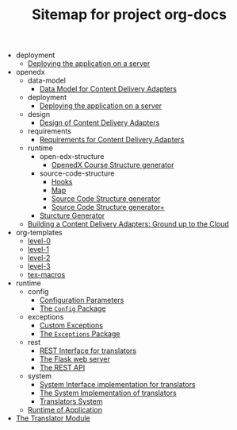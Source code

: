#+TITLE: Sitemap for project org-docs

   + deployment
     + [[file:deployment/index.org][Deploying the application on a server]]
   + openedx
     + data-model
       + [[file:openedx/data-model/index.org][Data Model for Content Delivery Adapters]]
     + deployment
       + [[file:openedx/deployment/index.org][Deploying the application on a server]]
     + design
       + [[file:openedx/design/index.org][Design of Content Delivery Adapters]]
     + requirements
       + [[file:openedx/requirements/index.org][Requirements for Content Delivery Adapters]]
     + runtime
       + open-edx-structure
         + [[file:openedx/runtime/open-edx-structure/index.org][OpenedX Course Structure generator]]
       + source-code-structure
         + [[file:openedx/runtime/source-code-structure/hooks.org][Hooks]]
         + [[file:openedx/runtime/source-code-structure/map.org][Map]]
         + [[file:openedx/runtime/source-code-structure/fetch-content.org][Source Code Structure generator]]
         + [[file:openedx/runtime/source-code-structure/index.org][Source Code Structure generator+]]
       + [[file:openedx/runtime/index.org][Sturcture Generator]]
     + [[file:openedx/index.org][Building a Content Delivery Adapters:  Ground up to the Cloud]]
   + org-templates
     + [[file:org-templates/level-0.org][level-0]]
     + [[file:org-templates/level-1.org][level-1]]
     + [[file:org-templates/level-2.org][level-2]]
     + [[file:org-templates/level-3.org][level-3]]
     + [[file:org-templates/tex-macros.org][tex-macros]]
   + runtime
     + config
       + [[file:runtime/config/config.org][Configuration Parameters]]
       + [[file:runtime/config/index.org][The =Config= Package]]
     + exceptions
       + [[file:runtime/exceptions/custom_exceptions.org][Custom Exceptions]]
       + [[file:runtime/exceptions/index.org][The =Exceptions= Package]]
     + rest
       + [[file:runtime/rest/index.org][REST Interface for translators]]
       + [[file:runtime/rest/app.org][The Flask web server]]
       + [[file:runtime/rest/api.org][The REST API]]
     + system
       + [[file:runtime/system/system-interface.org][System Interface implementation for translators]]
       + [[file:runtime/system/index.org][The System Implementation of translators]]
       + [[file:runtime/system/system.org][Translators System]]
     + [[file:runtime/index.org][Runtime of Application]]
   + [[file:index.org][The Translator Module]]
